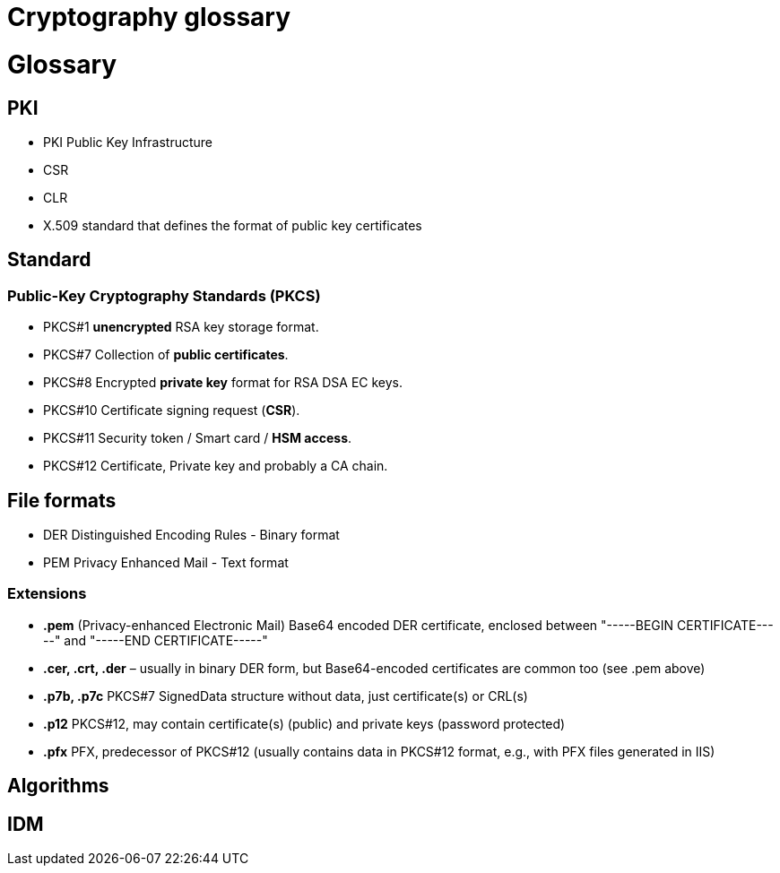 = Cryptography glossary
:published_at: 2018-08-19
:hp-tags: sécurite,ssl,certificat,security,glossaire,certificate

# Glossary

## PKI 

* PKI Public Key Infrastructure
* CSR
* CLR
* X.509 standard that defines the format of public key certificates

## Standard

### Public-Key Cryptography Standards (**PKCS**)

* PKCS#1 **unencrypted** RSA key storage format.
* PKCS#7 Collection of **public certificates**.
* PKCS#8 Encrypted **private key** format for RSA DSA EC keys.
* PKCS#10 Certificate signing request (**CSR**).
* PKCS#11 Security token / Smart card / **HSM access**.
* PKCS#12 Certificate, Private key and probably a CA chain.

## File formats

* DER Distinguished Encoding Rules - Binary format
* PEM Privacy Enhanced Mail - Text format

### Extensions

* **.pem** (Privacy-enhanced Electronic Mail) Base64 encoded DER certificate, enclosed between "-----BEGIN CERTIFICATE-----" and "-----END CERTIFICATE-----"
* **.cer, .crt, .der** – usually in binary DER form, but Base64-encoded certificates are common too (see .pem above)
* **.p7b, .p7c** PKCS#7 SignedData structure without data, just certificate(s) or CRL(s)
* **.p12** PKCS#12, may contain certificate(s) (public) and private keys (password protected)
* **.pfx** PFX, predecessor of PKCS#12 (usually contains data in PKCS#12 format, e.g., with PFX files generated in IIS)


## Algorithms

## IDM


